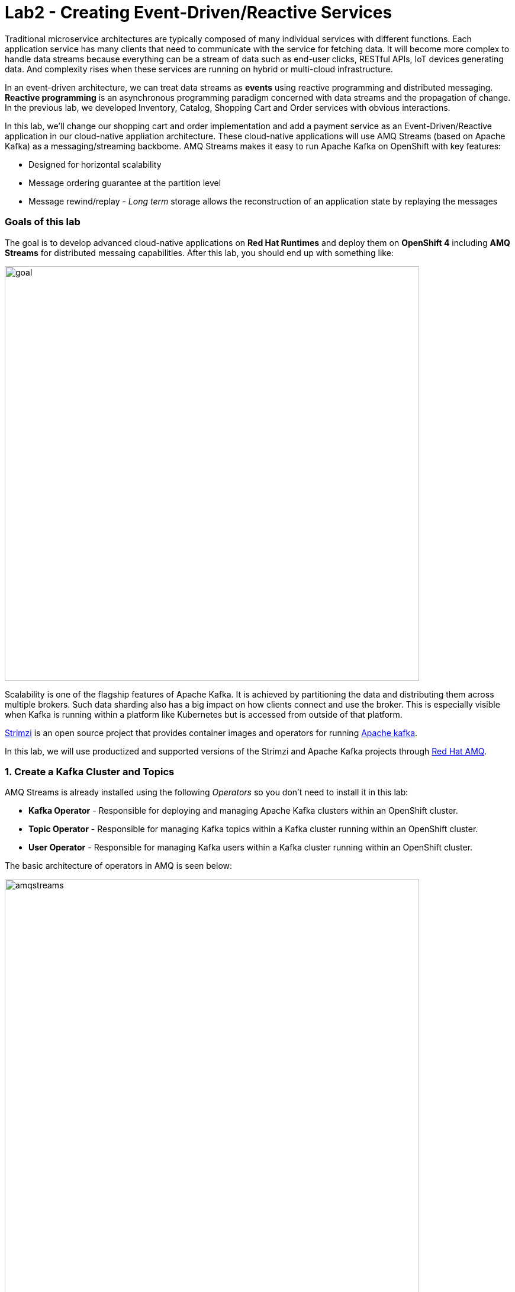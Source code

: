 = Lab2 - Creating Event-Driven/Reactive Services
:experimental:

Traditional microservice architectures are typically composed of many individual services with different functions. Each application service has many clients that need to communicate with the service for fetching data. It will become more complex to handle data streams because everything can be a stream of data such as end-user clicks, RESTful APIs, IoT devices generating data. And complexity rises when these services are running on hybrid or multi-cloud infrastructure.

In an event-driven architecture, we can treat data streams as *events* using reactive programming and distributed messaging. *Reactive programming* is an asynchronous programming paradigm concerned with data streams and the propagation of change. In the previous lab, we developed Inventory, Catalog, Shopping Cart and Order services with obvious interactions.

In this lab, we’ll change our shopping cart and order implementation and add a payment service as an Event-Driven/Reactive application in our cloud-native appliation architecture. These cloud-native applications will use AMQ Streams (based on Apache Kafka) as a messaging/streaming backbome. AMQ Streams makes it easy to run Apache Kafka on OpenShift with key features:

* Designed for horizontal scalability
* Message ordering guarantee at the partition level
* Message rewind/replay - _Long term_ storage allows the reconstruction of an application state by replaying the messages

=== Goals of this lab

The goal is to develop advanced cloud-native applications on *Red Hat Runtimes* and deploy them on *OpenShift 4* including *AMQ Streams* for distributed messaing capabilities. After this lab, you should end up with something like:

image::lab2-goal.png[goal, 700]

Scalability is one of the flagship features of Apache Kafka. It is achieved by partitioning the data and distributing them across multiple brokers. Such data sharding also has a big impact on how clients connect and use the broker. This is especially visible when Kafka is running within a platform like Kubernetes but is accessed from outside of that platform.

https://strimzi.io/[Strimzi] is an open source project that provides container images and operators for running https://developers.redhat.com/videos/youtube/CZhOJ_ysIiI/[Apache kafka].

In this lab, we will use productized and supported versions of the Strimzi and Apache Kafka projects through https://www.redhat.com/en/technologies/jboss-middleware/amq?extIdCarryOver=true&sc_cid=701f2000001OH7TAAW[Red Hat AMQ^].

=== 1. Create a Kafka Cluster and Topics

AMQ Streams is already installed using the following _Operators_ so you don’t need to install it in this lab:

* *Kafka Operator* - Responsible for deploying and managing Apache Kafka clusters within an OpenShift cluster.
* *Topic Operator* - Responsible for managing Kafka topics within a Kafka cluster running within an OpenShift cluster.
* *User Operator* - Responsible for managing Kafka users within a Kafka cluster running within an OpenShift cluster.

The basic architecture of operators in AMQ is seen below:

image::kafka-operators-arch.png[amqstreams, 700]

Let's create a **Kafka cluster**. Click *+Add* on the left, on the _From Catalog_ box on the project overview:

image::kafka-catalog.png[kafka, 700]

Type in `kafka` in the search box, and click on the *Kafka*:

image::kafka-create.png[kafka, 700]

Click on *Create* and you will enter YAML editor that defines a *Kafka* Cluster. Keep the all values as-is then click on *Create* on the botton:

image::kafka-create-detail.png[kafka, 700]

Next, we will create Kafka _Topic_. Move to *Kafka Topic* tab then click on *Create Kafka Topic* on the botton:

image::kafka-topic-catalog.png[kafka, 700]

You will enter YAML editor that defines a *KafkaTopic* object. Change the name to `orders` as shown then click on *Create* on the bottom:

image::kafka-topic-orders-create.png[kafka, 700]

Create another topic using the same process as above, but called `payments`:

image::kafka-another-topic-create.png[kafka, 700]

Change the name to `payments` then click on *Create* on the bottom.

image::kafka-topic-payments-create.png[kafka, 700]

*Well done!* You now have a running Kafka cluster with two Kafka Topics called `payments` and `orders`.

image::kafka-topics-created.png[kafka, 700]

Label them for easy visualizing using the AMQ Streams icon:

[source,sh,role="copypaste"]
----
oc label kafka/my-cluster app.openshift.io/runtime=amq --overwrite && \
oc label kafkatopic/payments app.openshift.io/runtime=amq --overwrite && \
oc label kafkatopic/orders app.openshift.io/runtime=amq --overwrite
----


=== 2. Develop and Deploy Payment Service

Our _Payment Service_ will offer online services for accepting electronic payments by a variety of payment methods including credit card or bank-based payments when orders are checked out in shopping cart. It doesn’t really do anything but will represent a payment microservice that will *process* online shopping orders as they are posted to our services.

In CodeReady Workspaces, expand *payment-service* directory.

image::codeready-workspace-payment-project.png[catalog, 700]

In this step, we will learn how our Quarkus-based payment service can use Kafka to receive order events and _react_ with payment events.

Let's add Maven Dependencies using Quarkus Kafka extensions in CodeReady Workspaces Terminal:

[source,sh,role="copypaste"]
----
mvn quarkus:add-extension -Dextensions="kafka" -f $CHE_PROJECTS_ROOT/cloud-native-workshop-v2m4-labs/payment-service
----

You should see in the output:

[source,console]
----
✅ Adding extension io.quarkus:quarkus-smallrye-reactive-messaging-kafka
----

This command imports the Kafka extensions for Quarkus applications and provides all the necessary capabilities to integrate with Kafka clusters. It adds this to `pom.xml` for you:

[source,xml]
----
    ...
    <dependency>
      <groupId>io.quarkus</groupId>
      <artifactId>quarkus-smallrye-reactive-messaging-kafka</artifactId>
      <version>${quarkus.version}</version>
    </dependency>
    ...
----

Let’s start by adding injecting configuration using *@ConfigProperty* and a *Producer* field which will be used to send messages. We’ll also add a `log` field so we can see debug messages later on.

Add this code to the `PaymentResource.java` file (in the `src/main/java/com/redhat/cloudnative` directory) at the `// TODO: Add Messaging ConfigProperty here` marker:

[source,java,role="copypaste"]
----
    @ConfigProperty(name = "mp.messaging.outgoing.payments.bootstrap.servers")
    public String bootstrapServers;

    @ConfigProperty(name = "mp.messaging.outgoing.payments.topic")
    public String paymentsTopic;

    @ConfigProperty(name = "mp.messaging.outgoing.payments.value.serializer")
    public String paymentsTopicValueSerializer;

    @ConfigProperty(name = "mp.messaging.outgoing.payments.key.serializer")
    public String paymentsTopicKeySerializer;

    private Producer<String, String> producer;

    public static final Logger log = LoggerFactory.getLogger(PaymentResource.class);
----

Next, we need a method to handle incoming events, which in this lab will be coming directly from Kafka, but later will come through as HTTP POST events.

Add this code at the `// TODO: Add handleCloudEvent method here` marker:

[source,java,role="copypaste"]
----
    @POST
    @Consumes(MediaType.APPLICATION_JSON)
    @Produces(MediaType.TEXT_PLAIN)
    public void handleCloudEvent(String cloudEventJson) {
        String orderId = "unknown";
        String paymentId = "" + ((int)(Math.floor(Math.random() * 100000)));

        try {
            log.info("received event: " + cloudEventJson);
            JsonObject event = new JsonObject(cloudEventJson);
            orderId = event.getString("orderId");
            String total = event.getString("total");
            JsonObject ccDetails = event.getJsonObject("creditCard");
            String name = event.getString("name");

            // fake processing time
            Thread.sleep(5000); // <1>
            if (!ccDetails.getString("number").startsWith("4")) {
                 fail(orderId, paymentId, "Invalid Credit Card: " + ccDetails.getString("number"));
            }
             pass(orderId, paymentId, "Payment of " + total + " succeeded for " + name + " CC details: " + ccDetails.toString());
        } catch (Exception ex) {
             fail(orderId, paymentId, "Unknown error: " + ex.getMessage() + " for payment: " + cloudEventJson);
        }
    }
----
<1> This will simulate a 5 second credit card processing time

Now we need to implement the `pass()` and `fail()` methods referenced above. These methods will send messages to Kafka using our _producer_ field.

Add the following code to the `// TODO: Add pass method here` marker:

[source,java,role="copypaste"]
----
    private void pass(String orderId, String paymentId, String remarks) {

        JsonObject payload = new JsonObject();
        payload.put("orderId", orderId);
        payload.put("paymentId", paymentId);
        payload.put("remarks", remarks);
        payload.put("status", "COMPLETED");
        log.info("Sending payment success: " + payload.toString());
        producer.send(new ProducerRecord<String, String>(paymentsTopic, payload.toString()));
    }
----

Add this code to the `// TODO: Add fail method here` marker:

[source,java,role="copypaste"]
----
    private void fail(String orderId, String paymentId, String remarks) {
        JsonObject payload = new JsonObject();
        payload.put("orderId", orderId);
        payload.put("paymentId", paymentId);
        payload.put("remarks", remarks);
        payload.put("status", "FAILED");
        log.info("Sending payment failure: " + payload.toString());
        producer.send(new ProducerRecord<String, String>(paymentsTopic, payload.toString()));
    }
----

Next, add a method that will receive events from Kafka. We will use the MicroProfile reactive messaging API `@Incoming` annotation to do this.

Add this code to the `// TODO: Add consumer method here` marker:

[source,java,role="copypaste"]
----
    @Incoming("orders")
    public CompletionStage<Void> onMessage(KafkaRecord<String, String> message)
            throws IOException {

        log.info("Kafka message with value = {} arrived", message.getPayload());
        handleCloudEvent(message.getPayload());
        return message.ack();
    }
----

And finally, we need a method to initialize the Kafka producer (the consumer will be initialized automatically via Quarkus Kafka extension). We will use the Quarkus `StartupEvent` Lifecycle listener API, with the `@Observes` annotation to mark this method as one that should run when the app starts:

Add this code to the `// TODO: Add init method here` marker:

[source,java,role="copypaste"]
----
    public void init(@Observes StartupEvent ev) {
        Properties props = new Properties();

        props.put("bootstrap.servers", bootstrapServers);
        props.put("value.serializer", paymentsTopicValueSerializer);
        props.put("key.serializer", paymentsTopicKeySerializer);
        producer = new KafkaProducer<String, String>(props);
    }
----

This method will consume Kafka streams from the `orders` topic and call our `handleCloudEvent()` method. Later on we’ll delete this method and use Knative Events to handle the incoming stream. But for now we’ll use this method to listen to the topic.

Quarkus and its extensions are configured by an `application.properties` file. Open this file (it is in the `src/main/resources` directory).

Add these values to the file at the `# TODO: Add for messaging configuration` marker:

[source,properties,role="copypaste"]
----
# Outgoing stream
mp.messaging.outgoing.payments.bootstrap.servers=my-cluster-kafka-bootstrap:9092
mp.messaging.outgoing.payments.connector=smallrye-kafka
mp.messaging.outgoing.payments.topic=payments
mp.messaging.outgoing.payments.value.serializer=org.apache.kafka.common.serialization.StringSerializer
mp.messaging.outgoing.payments.key.serializer=org.apache.kafka.common.serialization.StringSerializer

# Incoming stream (unneeded when using Knative events)
mp.messaging.incoming.orders.connector=smallrye-kafka
mp.messaging.incoming.orders.value.deserializer=org.apache.kafka.common.serialization.StringDeserializer
mp.messaging.incoming.orders.key.deserializer=org.apache.kafka.common.serialization.StringDeserializer
mp.messaging.incoming.orders.bootstrap.servers=my-cluster-kafka-bootstrap:9092
mp.messaging.incoming.orders.group.id=payment-order-service
mp.messaging.incoming.orders.auto.offset.reset=earliest
mp.messaging.incoming.orders.enable.auto.commit=true
mp.messaging.incoming.orders.request.timeout.ms=30000
----

Build and deploy the project using using the OpenShift extension, which will use the maven plugin to deploy via CodeReady Workspaces Terminal:

[source,sh,role="copypaste"]
----
mvn clean package -DskipTests -f $CHE_PROJECTS_ROOT/cloud-native-workshop-v2m4-labs/payment-service
----
The output should end with `BUILD SUCCESS`.

Make sure it's actually done rolling out:

[source,sh,role="copypaste"]
----
oc rollout status -w dc/payment
----

Wait for that command to report *replication controller payment-1_ successfully rolled out* before continuing.

And label the items with proper icons:

[source,sh,role="copypaste"]
----
oc label dc/payment app.kubernetes.io/part-of=payment --overwrite && \
oc annotate dc/payment app.openshift.io/connects-to=my-cluster-kafka --overwrite && \
oc annotate dc/payment app.openshift.io/vcs-ref=ocp-4.4 --overwrite && \
oc annotate statefulset my-cluster-kafka app.openshift.io/connects-to=my-cluster-zookeeper --overwrite
----

Finally, make sure it’s actually done rolling out. Visit the {{ CONSOLE_URL }}/topology/ns/{{ USER_ID }}-cloudnativeapps[Topology View^] for the orders. Ensure you get the blue circles!

image::payment-topology.png[order, 700]

In order to test the payment application, click on the `my-cluster-kafka-0` pod:

image::my-cluster-kafka-0.png[payment, 700]

We will watch the Kafka topic via a CLI to confirm the messages are being sent/received in Kafka. Click on the *Terminal* tab in OpenShift (not in CodeReady!) then execute the following command:

[source,sh,role="copypaste"]
----
bin/kafka-console-consumer.sh --topic payments --bootstrap-server localhost:9092
----

image::kafka-console-consumer.png[payment, 900]

Keep this tab open to act as a debugger for Kafka messages.

Now, back in *CodeReady Workspaces*, open a new Terminal.

Let’s produce a new topic message using `curl`:

First, fetch the URL of our new payment service and store it in an environment variable:

[source,sh,role="copypaste"]
----
export URL=http://$(oc get route -n {{ USER_ID}}-cloudnativeapps payment -o jsonpath={% raw %}"{.spec.host}"{% endraw %})
----

Then execute this to HTTP POST a message to our payment service with an example order:

[source,sh,role="copypaste"]
----
curl -i -H 'Content-Type: application/json' -X POST -d'{"orderId": "12321","total": "232.23", "creditCard": {"number": "4232454678667866","expiration": "04/22","nameOnCard": "Jane G Doe"}, "billingAddress": "123 Anystreet, Pueblo, CO 32213", "name": "Jane Doe"}' $URL
----

This will return in 5 seconds (our fake credit card processing time).

The payment service will recieve this _order_ and produce a _payment_ result on the Kafka _payment_ topic. You will see the
following result in `Pod Terminal`:

[source,shell]
----
{"orderId":"12321","paymentId":"25658","remarks":"Payment of 232.23 succeeded for Jane Doe CC details: {\"number\":\"4232454678667866\",\"expiration\":\"04/22\",\"nameOnCard\":\"Jane G Doe\"}","status":"COMPLETED"}
----


This shows that the `order-service` can successfully process orders in the backend and send them to the payment processor.

Before moving to the next step, stop the Kafka consumer console via kbd:[CTRL+C]:

image::kafka-console-consumer-stop.png[payment, 900]

=== 3. Adding Kafka Client to Cart Service

By now we have added several microservices to operate on our retail shopping data. Quite often, other services or functions would need the data we are working with. e.g. once a user checks out, there are other services like an _Order Service_ and our _Payment Service_ that will need this information, and would most likely want to process further. So we will integrate our Cart service
with Kafka so that it can send an order message when a shopper checks out.

Add Maven Dependencies using Quarkus *Kafka* Extensions:

[source,sh,role="copypaste"]
----
mvn quarkus:add-extension -Dextensions="kafka" -f $CHE_PROJECTS_ROOT/cloud-native-workshop-v2m4-labs/cart-service
----

You should see in the output:

[source,console]
----
✅ Adding extension io.quarkus:quarkus-smallrye-reactive-messaging-kafka
----

This will add the Kafka extension and APIs to our Cart service app.

Like our Payment service, add this code to the `// TODO: Add annotation of orders messaging configuration here` marker inside the `CartResource` class inside the `com.redhat.cloudnative` package in the `cart-service` subdirectory of your workspace:

[source,java,role="copypaste"]
----
    @ConfigProperty(name = "mp.messaging.outgoing.orders.bootstrap.servers")
    public String bootstrapServers;

    @ConfigProperty(name = "mp.messaging.outgoing.orders.topic")
    public String ordersTopic;

    @ConfigProperty(name = "mp.messaging.outgoing.orders.value.serializer")
    public String ordersTopicValueSerializer;

    @ConfigProperty(name = "mp.messaging.outgoing.orders.key.serializer")
    public String ordersTopicKeySerializer;

    private Producer<String, String> producer;
----

Next, `un-comment` (or add if they are missing) the following `import` statements:

[source,java]
----
import org.apache.kafka.clients.producer.KafkaProducer;
import org.apache.kafka.clients.producer.Producer;
import org.apache.kafka.clients.producer.ProducerRecord;
----

The `init()` method creates the Kafka configuration, and we have externalized this configuration and injected the variables as properties on the class. Replace the empty `init()` method with this code:

[source,java,role="copypaste"]
----
    public void init(@Observes StartupEvent ev) {
        Properties props = new Properties();

        props.put("bootstrap.servers", bootstrapServers);
        props.put("value.serializer", ordersTopicValueSerializer);
        props.put("key.serializer", ordersTopicKeySerializer);
        producer = new KafkaProducer<String, String>(props);
    }
----

The `sendOrder()` method is quite simple, it takes the Order POJO as a param and serializes that into JSON to send over the Kafka
topic. Replace the empty `sendOrder()` method with this code:

[source,java,role="copypaste"]
----
    private void sendOrder(Order order, String cartId) {
        order.setTotal(shoppingCartService.getShoppingCart(cartId).getCartTotal() + "");
        producer.send(new ProducerRecord<String, String>(ordersTopic, Json.encode(order)));
        log.info("Sent message: " + Json.encode(order));
    }
----

Now that we have those methods, Let's add a call to our `sendOrder()` method when we are checking out. Replace the code for `checkout()` with this code:

[source,java,role="copypaste"]
----
    @POST
    @Path("/checkout/{cartId}")
    @Consumes(MediaType.APPLICATION_JSON)
    @Produces(MediaType.APPLICATION_JSON)
    @Operation(summary = "checkout")
    public ShoppingCart checkout(@PathParam("cartId") String cartId, Order order) {
        sendOrder(order, cartId);
        return shoppingCartService.checkout(cartId);
    }
----

Almost there! Next let’s add the configuration to our `application.properties` file at the `# TODO: Add Kafka messaging keys and values here` marker: (in the `src/main/resources` of the `cart-service` project):

[source,none,role="copypaste"]
----
mp.messaging.outgoing.orders.bootstrap.servers=my-cluster-kafka-bootstrap:9092
mp.messaging.outgoing.orders.connector=smallrye-kafka
mp.messaging.outgoing.orders.topic=orders
mp.messaging.outgoing.orders.value.serializer=org.apache.kafka.common.serialization.StringSerializer
mp.messaging.outgoing.orders.key.serializer=org.apache.kafka.common.serialization.StringSerializer
----

Re-package the _cart service_ using the following command, which will use the maven plugin to deploy via CodeReady Workspaces Terminal:

[source,sh,role="copypaste"]
----
mvn clean package -DskipTests -DskipTests -f $CHE_PROJECTS_ROOT/cloud-native-workshop-v2m4-labs/cart-service && \
oc annotate dc/cart app.openshift.io/connects-to=my-cluster-kafka,datagrid-service --overwrite
----

=== 4. Adding Kafka Client to Order Service

Like the *payments* service, our *order* service will listen for orders being placed, but will not process payments - instead the order service will merely record the orders and their states for eventual display in the UI. Let’s add this capability to the order service.

Add Maven Dependencies using Quarkus *Kafka* Extensions:

[source,sh,role="copypaste"]
----
mvn quarkus:add-extension -Dextensions="kafka" -f $CHE_PROJECTS_ROOT/cloud-native-workshop-v2m4-labs/order-service
----

You should see in the output:

[source,console]
----
✅ Adding extension io.quarkus:quarkus-smallrye-reactive-messaging-kafka
----

This command generates a Maven project, importing the Kafka extensions for Quarkus applications and provides all the necessary capabilities to integrate with Kafka and subscribe to the _payments_ and _orders_ topic.

To process the incoming and outgoing messages, Create a new Java class named `KafkaOrders.java` in the `src/main/java/com/redhat/cloudnative` directory to consume messages from the Kafka _orders_ and _payments_ topic. Copy the following entire code into _KafkaOrders.java_.

[source,java,role="copypaste"]
----
package com.redhat.cloudnative;

import io.smallrye.reactive.messaging.kafka.KafkaRecord;
import org.eclipse.microprofile.reactive.messaging.Incoming;
import org.slf4j.Logger;
import org.slf4j.LoggerFactory;

import javax.enterprise.context.ApplicationScoped;

import java.io.IOException;
import java.util.concurrent.CompletionStage;

import javax.inject.Inject;
import io.vertx.core.json.JsonObject;

@ApplicationScoped
public class KafkaOrders {

    private static final Logger LOG = LoggerFactory.getLogger(KafkaOrders.class);

    @Inject
    OrderService orderService;

    @Incoming("orders")
    public CompletionStage<Void> onMessage(KafkaRecord<String, String> message)
            throws IOException {

        LOG.info("Kafka order message with value = {} arrived", message.getPayload());

        JsonObject orders = new JsonObject(message.getPayload());
        Order order = new Order();
        order.setOrderId(orders.getString("orderId"));
        order.setName(orders.getString("name"));
        order.setTotal(orders.getString("total"));
        order.setCcNumber(orders.getJsonObject("creditCard").getString("number"));
        order.setCcExp(orders.getJsonObject("creditCard").getString("expiration"));
        order.setBillingAddress(orders.getString("billingAddress"));
        order.setStatus("PROCESSING");
        orderService.add(order);

        return message.ack();
    }

    @Incoming("payments")
    public CompletionStage<Void> onMessagePayments(KafkaRecord<String, String> message)
            throws IOException {

        LOG.info("Kafka payment message with value = {} arrived", message.getPayload());

        JsonObject payments = new JsonObject(message.getPayload());
        orderService.updateStatus(payments.getString("orderId"), payments.getString("status"));

        return message.ack();
    }

}
----

Almost there; Next Let's add the configuration to our `src/main/resources/application.properties` file at the `# TODO: Add for messaging configuration` marker in the _order-service_ project:

[source,none,role="copypaste"]
----
# Incoming payment topic messages
mp.messaging.incoming.payments.connector=smallrye-kafka
mp.messaging.incoming.payments.value.deserializer=org.apache.kafka.common.serialization.StringDeserializer
mp.messaging.incoming.payments.key.deserializer=org.apache.kafka.common.serialization.StringDeserializer
mp.messaging.incoming.payments.bootstrap.servers=my-cluster-kafka-bootstrap:9092
mp.messaging.incoming.payments.group.id=order-service
mp.messaging.incoming.payments.auto.offset.reset=earliest
mp.messaging.incoming.payments.enable.auto.commit=true
mp.messaging.incoming.payments.request.timeout.ms=30000

# Enable CORS requests from browsers
quarkus.http.cors=true

# Incoming order topic messages
mp.messaging.incoming.orders.connector=smallrye-kafka
mp.messaging.incoming.orders.value.deserializer=org.apache.kafka.common.serialization.StringDeserializer
mp.messaging.incoming.orders.key.deserializer=org.apache.kafka.common.serialization.StringDeserializer
mp.messaging.incoming.orders.bootstrap.servers=my-cluster-kafka-bootstrap:9092
mp.messaging.incoming.orders.group.id=order-service
mp.messaging.incoming.orders.auto.offset.reset=earliest
mp.messaging.incoming.orders.enable.auto.commit=true
mp.messaging.incoming.orders.request.timeout.ms=30000
----

Re-package the order service using the following command, which will use the maven plugin to deploy via CodeReady Workspaces Terminal:

[source,sh,role="copypaste"]
----
mvn clean package -DskipTests -f $CHE_PROJECTS_ROOT/cloud-native-workshop-v2m4-labs/order-service && \
oc annotate dc/order app.openshift.io/connects-to=my-cluster-kafka,order-database --overwrite
----

Wait for all of the rebuilds and redeployments to complete, and you have all your blue circles!

Let’s confirm if the all services works correctly using `Kafka` messaging via coolstore GUI test.

=== 5. End to End Functional Testing

Let’s go shopping! Access the http://coolstore-ui-{{ USER_ID }}-cloudnativeapps.{{ ROUTE_SUBDOMAIN}}[Red Hat Cool Store^]!

Add some cool items to your shopping cart in the following shopping scenarios:

[arabic]
. Add a _Red Hat Fedora_ to your cart by click on *Add to Cart*. You will see the `Success! Added!` message under the top menu.

image::add-to-cart.png[serverless, 1000]

[arabic, start=2]
. Go to the *Your Shopping Cart* tab and click on the *Checkout* button . Input the credit card information. The Card Info should be 16 digits and begin with the digit `4`. For example `4123987754646678`.

[NOTE]
====
Our fake credit card processor will look for credit card numbers that begin with `4`. Any credit card number that does not start with `4` will result in a `FAILED` processing. This is a good way to check the logic of our code!
====

image::checkout.png[serverless, 1000]

[arabic, start=3]
. Input your Credit Card information to pay for the items:

image::input-cc-info.png[serverless, 1000]

[arabic, start=4]
. Confirm the _Payment Status_ of the your shopping items in the *All Orders* tab. It should be `Processing`.

image::payment-processing.png[serverless, 1000]

[arabic, start=5]
. After a few moments, reload the *All Orders* page to confirm that the Payment Status changed to `COMPLETED` or `FAILED`.

[NOTE]
====
If the status is still `Processing`, the order service is processing incoming Kafka messages and storing them in MongoDB. Please reload the page a few times more.
====

image::payment-completedorfailed.png[serverless, 1000]

=== Summary

In this scenario we developed an _Event-Driven/Reactive_ cloud-native appliction to deal with data streams from the shopping cart service to the order service and payment service using _Apache Kafka_. We also used Quarkus and its _Kafka extension_ to integrate the app with Kafka. _AMQ Streams_, a fully supported Kafka solution from Red Hat, enables you to create Apache Kafka clusters very easily via the OpenShift developer catalog.

We now have message-driven microservices for implementing reactive systems, where all the components interact using asynchronous message passing for greater reliability, scalability, and faster time to market. Most importantly, Quarkus is perfectly suited to implement event-driven microservices and reactive systems. *Congratulations!*
